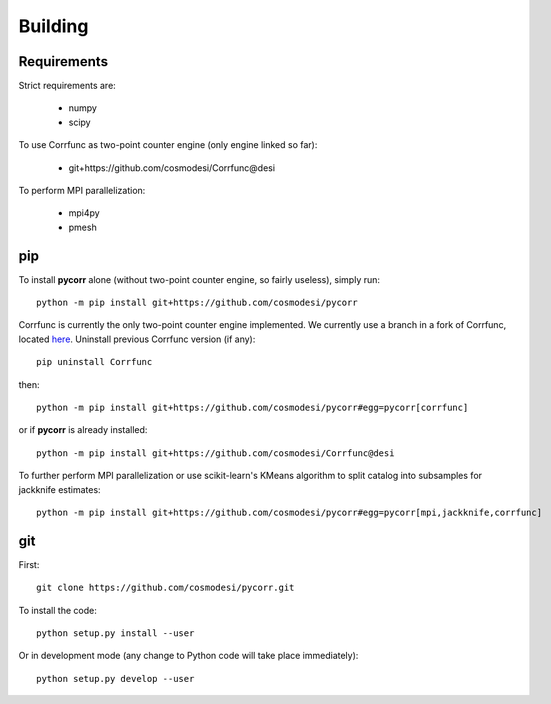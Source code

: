 .. _user-building:

Building
========

Requirements
------------
Strict requirements are:

  - numpy
  - scipy

To use Corrfunc as two-point counter engine (only engine linked so far):

  - git+https://github.com/cosmodesi/Corrfunc@desi

To perform MPI parallelization:

  - mpi4py
  - pmesh

pip
---
To install **pycorr** alone (without two-point counter engine, so fairly useless), simply run::

  python -m pip install git+https://github.com/cosmodesi/pycorr

Corrfunc is currently the only two-point counter engine implemented. We currently use a branch in a fork of Corrfunc,
located `here <https://github.com/cosmodesi/Corrfunc/tree/desi>`_.
Uninstall previous Corrfunc version (if any)::

  pip uninstall Corrfunc

then::

  python -m pip install git+https://github.com/cosmodesi/pycorr#egg=pycorr[corrfunc]

or if **pycorr** is already installed::

  python -m pip install git+https://github.com/cosmodesi/Corrfunc@desi

To further perform MPI parallelization or use scikit-learn's KMeans algorithm to split catalog into subsamples for jackknife estimates::

  python -m pip install git+https://github.com/cosmodesi/pycorr#egg=pycorr[mpi,jackknife,corrfunc]

git
---
First::

  git clone https://github.com/cosmodesi/pycorr.git

To install the code::

  python setup.py install --user

Or in development mode (any change to Python code will take place immediately)::

  python setup.py develop --user
